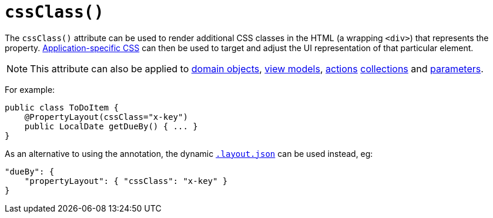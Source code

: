 [[_ug_reference-annotations_manpage-PropertyLayout_cssClass]]
= `cssClass()`
:Notice: Licensed to the Apache Software Foundation (ASF) under one or more contributor license agreements. See the NOTICE file distributed with this work for additional information regarding copyright ownership. The ASF licenses this file to you under the Apache License, Version 2.0 (the "License"); you may not use this file except in compliance with the License. You may obtain a copy of the License at. http://www.apache.org/licenses/LICENSE-2.0 . Unless required by applicable law or agreed to in writing, software distributed under the License is distributed on an "AS IS" BASIS, WITHOUT WARRANTIES OR  CONDITIONS OF ANY KIND, either express or implied. See the License for the specific language governing permissions and limitations under the License.
:_basedir: ../
:_imagesdir: images/


The `cssClass()` attribute can be used to render additional CSS classes in the HTML (a wrapping `<div>`) that represents the property.   xref:_ug_runtime_application-specific_application-css[Application-specific CSS] can then be used to target and adjust the UI representation of that particular element.


[NOTE]
====
This attribute can also be applied to xref:_ug_reference-annotations_manpage-DomainObjectLayout_cssClass[domain objects], xref:_ug_reference-annotations_manpage-ViewModelLayout_cssClass[view models], xref:_ug_reference-annotations_manpage-ActionLayout_cssClass[actions] xref:_ug_reference-annotations_manpage-CollectionLayout_cssClass[collections] and xref:_ug_reference-annotations_manpage-ParameterLayout_cssClass[parameters].
====

For example:

[source,java]
----
public class ToDoItem {
    @PropertyLayout(cssClass="x-key")
    public LocalDate getDueBy() { ... }
}
----




As an alternative to using the annotation, the dynamic xref:_ug_wicket-viewer_layout_dynamic-object-layout[`.layout.json`]
can be used instead, eg:

[source,javascript]
----
"dueBy": {
    "propertyLayout": { "cssClass": "x-key" }
}
----


